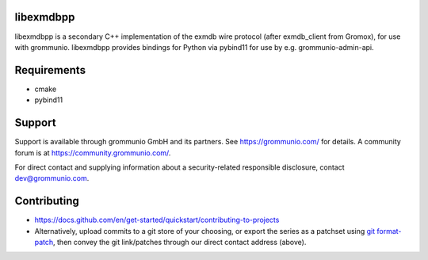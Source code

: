 libexmdbpp
==========

libexmdbpp is a secondary C++ implementation of the exmdb wire protocol (after
exmdb_client from Gromox), for use with grommunio. libexmdbpp provides bindings
for Python via pybind11 for use by e.g. grommunio-admin-api.

|shield-agpl| |shield-release|_ |shield-cov|_ |shield-loc|

.. |shield-agpl| image:: https://img.shields.io/badge/license-AGPL--3.0-green
.. |shield-release| image:: https://shields.io/github/v/tag/grommunio/libexmdbpp
.. _shield-release: https://github.com/grommunio/libexmdbpp/tags
.. |shield-cov| image:: https://img.shields.io/coverity/scan/libexmdbpp
.. _shield-cov: https://scan.coverity.com/projects/libexmdbpp
.. |shield-loc| image:: https://img.shields.io/github/languages/code-size/grommunio/libexmdbpp

Requirements
============

* cmake
* pybind11

Support
=======

Support is available through grommunio GmbH and its partners. See
https://grommunio.com/ for details. A community forum is at
`<https://community.grommunio.com/>`_.

For direct contact and supplying information about a security-related
responsible disclosure, contact `dev@grommunio.com <dev@grommunio.com>`_.

Contributing
============

* https://docs.github.com/en/get-started/quickstart/contributing-to-projects
* Alternatively, upload commits to a git store of your choosing, or export the
  series as a patchset using `git format-patch
  <https://git-scm.com/docs/git-format-patch>`_, then convey the git
  link/patches through our direct contact address (above).
